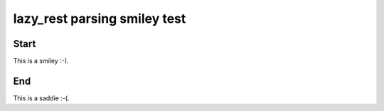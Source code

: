 =============================
lazy_rest parsing smiley test
=============================

Start
-----

This is a smiley :-).

End
-----

This is a saddie :-(.
